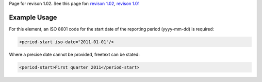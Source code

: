 
Page for revison 1.02. See this page for: `revison
1.02 </standard/documentation/1.02/period-start>`__, `revison
1.01 </standard/documentation/1.0/period-start>`__

Example Usage
~~~~~~~~~~~~~

For this element, an ISO 8601 code for the start date of the reporting
period (yyyy-mm-dd) is required:

.. code-block:: xml

    <period-start iso-date="2011-01-01"/>

Where a precise date cannot be provided, freetext can be stated:

.. code-block:: xml

    <period-start>First quarter 2011</period-start>


